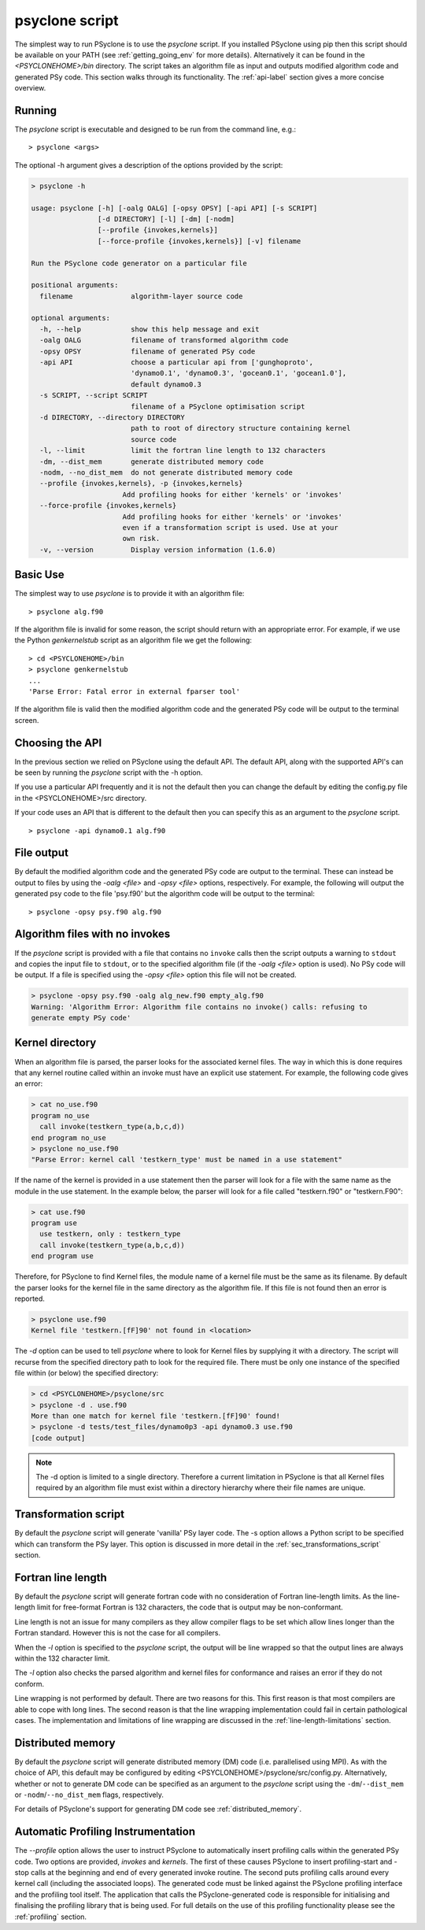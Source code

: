 .. _psyclone_script:

psyclone script
===============

The simplest way to run PSyclone is to use the `psyclone` script. If
you installed PSyclone using pip then this script should be available
on your PATH (see :ref:`getting_going_env` for more
details). Alternatively it can be found in the `<PSYCLONEHOME>/bin`
directory. The script takes an algorithm file as input and outputs
modified algorithm code and generated PSy code. This section walks
through its functionality. The :ref:`api-label` section gives a more
concise overview.

Running
-------

The `psyclone` script is executable and designed to be run from the command
line, e.g.:
::

  > psyclone <args>

The optional -h argument gives a description of the options provided
by the script:

.. code-block:: bash
		
  > psyclone -h

  usage: psyclone [-h] [-oalg OALG] [-opsy OPSY] [-api API] [-s SCRIPT]
                  [-d DIRECTORY] [-l] [-dm] [-nodm]
		  [--profile {invokes,kernels}]
		  [--force-profile {invokes,kernels}] [-v] filename

  Run the PSyclone code generator on a particular file

  positional arguments:
    filename              algorithm-layer source code

  optional arguments:
    -h, --help            show this help message and exit
    -oalg OALG            filename of transformed algorithm code
    -opsy OPSY            filename of generated PSy code
    -api API              choose a particular api from ['gunghoproto',
                          'dynamo0.1', 'dynamo0.3', 'gocean0.1', 'gocean1.0'],
                          default dynamo0.3
    -s SCRIPT, --script SCRIPT
                          filename of a PSyclone optimisation script
    -d DIRECTORY, --directory DIRECTORY
                          path to root of directory structure containing kernel
                          source code
    -l, --limit           limit the fortran line length to 132 characters
    -dm, --dist_mem       generate distributed memory code
    -nodm, --no_dist_mem  do not generate distributed memory code
    --profile {invokes,kernels}, -p {invokes,kernels}
                        Add profiling hooks for either 'kernels' or 'invokes'
    --force-profile {invokes,kernels}
                        Add profiling hooks for either 'kernels' or 'invokes'
                        even if a transformation script is used. Use at your
                        own risk.
    -v, --version         Display version information (1.6.0)

Basic Use
---------

The simplest way to use `psyclone` is to provide it with an
algorithm file::

    > psyclone alg.f90

If the algorithm file is invalid for some reason, the script should
return with an appropriate error. For example, if we use the Python
`genkernelstub` script as an algorithm file we get the following::

    > cd <PSYCLONEHOME>/bin
    > psyclone genkernelstub
    ...
    'Parse Error: Fatal error in external fparser tool'

If the algorithm file is valid then the modified algorithm code and
the generated PSy code will be output to the terminal screen.


Choosing the API
----------------

In the previous section we relied on PSyclone using the default
API. The default API, along with the supported API's can be seen by
running the `psyclone` script with the -h option.

If you use a particular API frequently and it is not the default then
you can change the default by editing the config.py file in the
<PSYCLONEHOME>/src directory.

If your code uses an API that is different to the default then you can
specify this as an argument to the `psyclone` script.
::

    > psyclone -api dynamo0.1 alg.f90

File output
-----------

By default the modified algorithm code and the generated PSy code are
output to the terminal. These can instead be output to files by using the
`-oalg <file>` and `-opsy <file>` options, respectively. For example, the
following will output the generated psy code to the file 'psy.f90' but
the algorithm code will be output to the terminal:
::

    > psyclone -opsy psy.f90 alg.f90

Algorithm files with no invokes
-------------------------------

If the `psyclone` script is provided with a file that contains no
``invoke`` calls then the script outputs a warning to ``stdout`` and
copies the input file to ``stdout``, or to the specified algorithm
file (if the `-oalg <file>` option is used). No PSy code will be
output. If a file is specified using the `-opsy <file>` option this file
will not be created.

.. code-block:: bash

    > psyclone -opsy psy.f90 -oalg alg_new.f90 empty_alg.f90
    Warning: 'Algorithm Error: Algorithm file contains no invoke() calls: refusing to
    generate empty PSy code'

Kernel directory
----------------

When an algorithm file is parsed, the parser looks for the associated
kernel files. The way in which this is done requires that any kernel routine
called within an invoke must have an explicit use statement. For
example, the following code gives an error:

.. code-block:: bash

    > cat no_use.f90
    program no_use
      call invoke(testkern_type(a,b,c,d))
    end program no_use
    > psyclone no_use.f90
    "Parse Error: kernel call 'testkern_type' must be named in a use statement"

If the name of the kernel is provided in a use statement then the
parser will look for a file with the same name as the module in the
use statement. In the example below, the parser will look for a file
called "testkern.f90" or "testkern.F90":

.. code-block:: bash

    > cat use.f90
    program use
      use testkern, only : testkern_type
      call invoke(testkern_type(a,b,c,d))
    end program use

Therefore, for PSyclone to find Kernel files, the module name of a
kernel file must be the same as its filename.  By default the parser
looks for the kernel file in the same directory as the algorithm
file. If this file is not found then an error is reported.

.. code-block:: bash

    > psyclone use.f90 
    Kernel file 'testkern.[fF]90' not found in <location>

The `-d` option can be used to tell `psyclone` where to look for
Kernel files by supplying it with a directory. The script will recurse
from the specified directory path to look for the required file. There
must be only one instance of the specified file within (or below) the
specified directory:

.. code-block:: bash
		  
    > cd <PSYCLONEHOME>/psyclone/src
    > psyclone -d . use.f90 
    More than one match for kernel file 'testkern.[fF]90' found!
    > psyclone -d tests/test_files/dynamo0p3 -api dynamo0.3 use.f90 
    [code output]

.. note::
    The -d option is limited to a single directory. Therefore a
    current limitation in PSyclone is that all Kernel files
    required by an algorithm file must exist within a directory
    hierarchy where their file names are unique.

Transformation script
---------------------

By default the `psyclone` script will generate 'vanilla' PSy layer
code. The -s option allows a Python script to be specified which can
transform the PSy layer. This option is discussed in more detail in
the :ref:`sec_transformations_script` section.

.. _fort_line_length:

Fortran line length
-------------------

By default the `psyclone` script will generate fortran code with no
consideration of Fortran line-length limits. As the line-length limit
for free-format Fortran is 132 characters, the code that is output may
be non-conformant.

Line length is not an issue for many compilers as they
allow compiler flags to be set which allow lines longer than the
Fortran standard. However this is not the case for all compilers.

When the `-l` option is specified to the `psyclone` script, the output
will be line wrapped so that the output lines are always within
the 132 character limit.

The `-l` option also checks the parsed algorithm and kernel files for
conformance and raises an error if they do not conform.

Line wrapping is not performed by default. There are two reasons for
this. This first reason is that most compilers are able to cope with
long lines. The second reason is that the line wrapping implementation
could fail in certain pathological cases. The implementation and
limitations of line wrapping are discussed in the
:ref:`line-length-limitations` section.

Distributed memory
------------------

By default the `psyclone` script will generate distributed
memory (DM) code (i.e. parallelised using MPI). As with the choice of
API, this default may be configured by editing
<PSYCLONEHOME>/psyclone/src/config.py.  Alternatively, whether or not to
generate DM code can be specified as an argument to the `psyclone`
script using the ``-dm``/``--dist_mem`` or ``-nodm``/``--no_dist_mem``
flags, respectively.

For details of PSyclone's support for generating DM code see
:ref:`distributed_memory`.

Automatic Profiling Instrumentation
-----------------------------------

The `--profile` option allows the user to instruct PSyclone to
automatically insert profiling calls within the generated PSy
code. Two options are provided, `invokes` and `kernels`. The first of
these causes PSyclone to insert profiling-start and -stop calls at the
beginning and end of every generated invoke routine. The second puts
profiling calls around every kernel call (including the associated
loops). The generated code must be linked against the PSyclone
profiling interface and the profiling tool itself. The application
that calls the PSyclone-generated code is responsible for initialising
and finalising the profiling library that is being used.  For full
details on the use of this profiling functionality please see the
:ref:`profiling` section.
